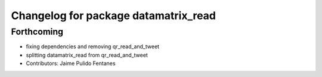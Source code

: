 ^^^^^^^^^^^^^^^^^^^^^^^^^^^^^^^^^^^^^
Changelog for package datamatrix_read
^^^^^^^^^^^^^^^^^^^^^^^^^^^^^^^^^^^^^

Forthcoming
-----------
* fixing dependencies and removing qr_read_and_tweet
* splitting datamatrix_read from qr_read_and_tweet
* Contributors: Jaime Pulido Fentanes
